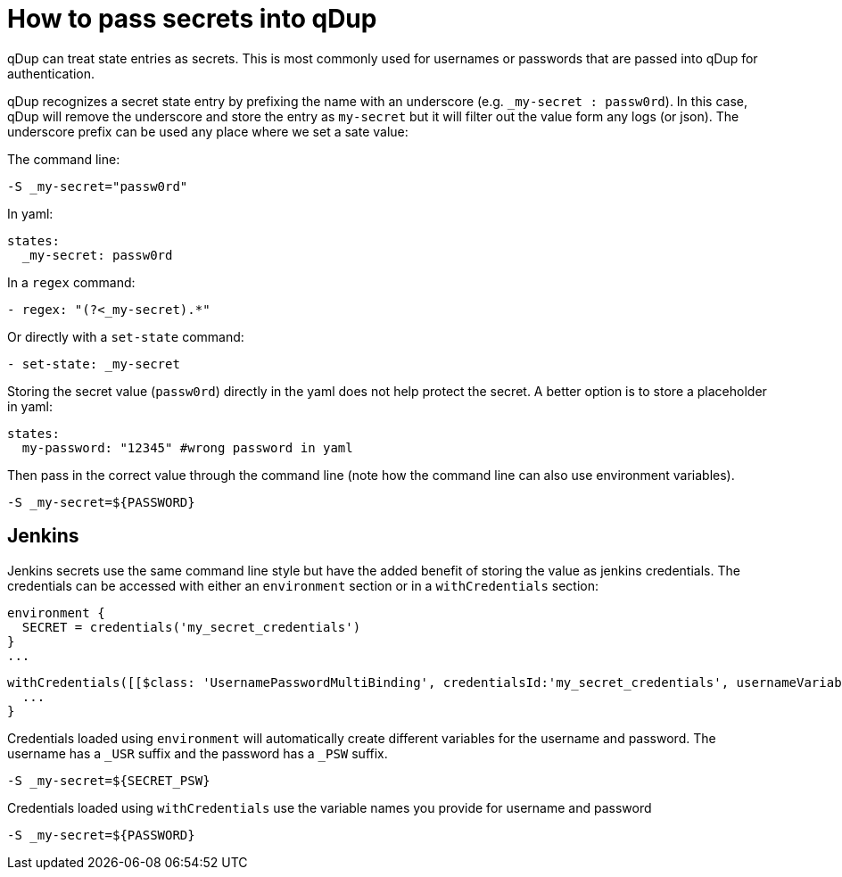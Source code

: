 = How to pass secrets into qDup

qDup can treat state entries as secrets. This is most commonly used for usernames or passwords that are passed into qDup for authentication.

qDup recognizes a secret state entry by prefixing the name with an underscore (e.g. `_my-secret : passw0rd`). In this case, qDup will remove the underscore and store the entry as `my-secret` but it will filter out the value form any logs (or json).
The underscore prefix can be used any place where we set a sate value:

The command line:
```
-S _my-secret="passw0rd"
```
In yaml:
```
states:
  _my-secret: passw0rd
```
In a `regex` command:
```yaml:
- regex: "(?<_my-secret).*"
```
Or directly with a `set-state` command:

```yaml
- set-state: _my-secret
```

Storing the secret value (`passw0rd`) directly in the yaml does not help protect the secret.
A better option is to store a placeholder in yaml:
```yaml
states:
  my-password: "12345" #wrong password in yaml
```
Then pass in the correct value through the command line (note how the command line can also use environment variables).
```
-S _my-secret=${PASSWORD}
```

== Jenkins
Jenkins secrets use the same command line style but have the added benefit of storing the value as jenkins credentials.
The credentials can be accessed with either an `environment` section or in a `withCredentials` section:
```
environment {
  SECRET = credentials('my_secret_credentials')
}
...

```
```
withCredentials([[$class: 'UsernamePasswordMultiBinding', credentialsId:'my_secret_credentials', usernameVariable: 'USERNAME', passwordVariable: 'PASSWORD']]) {
  ...
}
```
Credentials loaded using `environment` will automatically create different variables for the username and password. The username has a `_USR` suffix and the password has a `_PSW` suffix.
```
-S _my-secret=${SECRET_PSW}
```
Credentials loaded using `withCredentials` use the variable names you provide for username and password
```
-S _my-secret=${PASSWORD}
```
